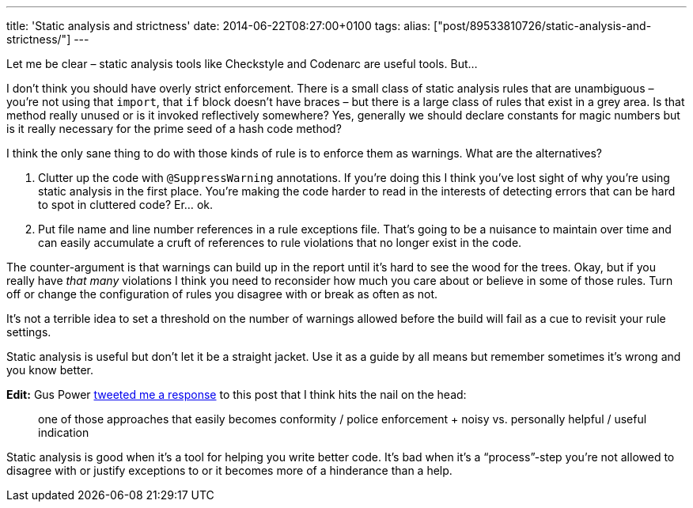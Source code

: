 ---
title: 'Static analysis and strictness'
date: 2014-06-22T08:27:00+0100
tags: 
alias: ["post/89533810726/static-analysis-and-strictness/"]
---

Let me be clear – static analysis tools like Checkstyle and Codenarc are useful tools. But…

I don't think you should have overly strict enforcement. There is a small class of static analysis rules that are unambiguous – you're not using that `import`, that `if` block doesn't have braces – but there is a large class of rules that exist in a grey area. Is that method really unused or is it invoked reflectively somewhere? Yes, generally we should declare constants for magic numbers but is it really necessary for the prime seed of a hash code method?

I think the only sane thing to do with those kinds of rule is to enforce them as warnings. What are the alternatives?

1.  Clutter up the code with `@SuppressWarning` annotations. If you're doing this I think you've lost sight of why you're using static analysis in the first place. You're making the code harder to read in the interests of detecting errors that can be hard to spot in cluttered code? Er… ok.
2.  Put file name and line number references in a rule exceptions file. That's going to be a nuisance to maintain over time and can easily accumulate a cruft of references to rule violations that no longer exist in the code.

The counter-argument is that warnings can build up in the report until it's hard to see the wood for the trees. Okay, but if you really have _that many_ violations I think you need to reconsider how much you care about or believe in some of those rules. Turn off or change the configuration of rules you disagree with or break as often as not.

It's not a terrible idea to set a threshold on the number of warnings allowed before the build will fail as a cue to revisit your rule settings.

Static analysis is useful but don't let it be a straight jacket. Use it as a guide by all means but remember sometimes it's wrong and you know better.

*Edit:* Gus Power https://twitter.com/guspower/status/480656135696183296[tweeted me a response] to this post that I think hits the nail on the head:

______________________________________________________________________________________________________________________________
one of those approaches that easily becomes conformity / police enforcement + noisy vs. personally helpful / useful indication
______________________________________________________________________________________________________________________________

Static analysis is good when it's a tool for helping you write better code. It's bad when it's a “process”-step you're not allowed to disagree with or justify exceptions to or it becomes more of a hinderance than a help.
